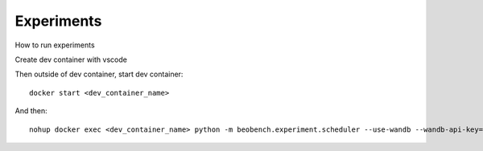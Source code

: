 ===========
Experiments
===========

How to run experiments

Create dev container with vscode

Then outside of dev container, start dev container::

    docker start <dev_container_name>

And then::

    nohup docker exec <dev_container_name> python -m beobench.experiment.scheduler --use-wandb --wandb-api-key=<your_api_key> &